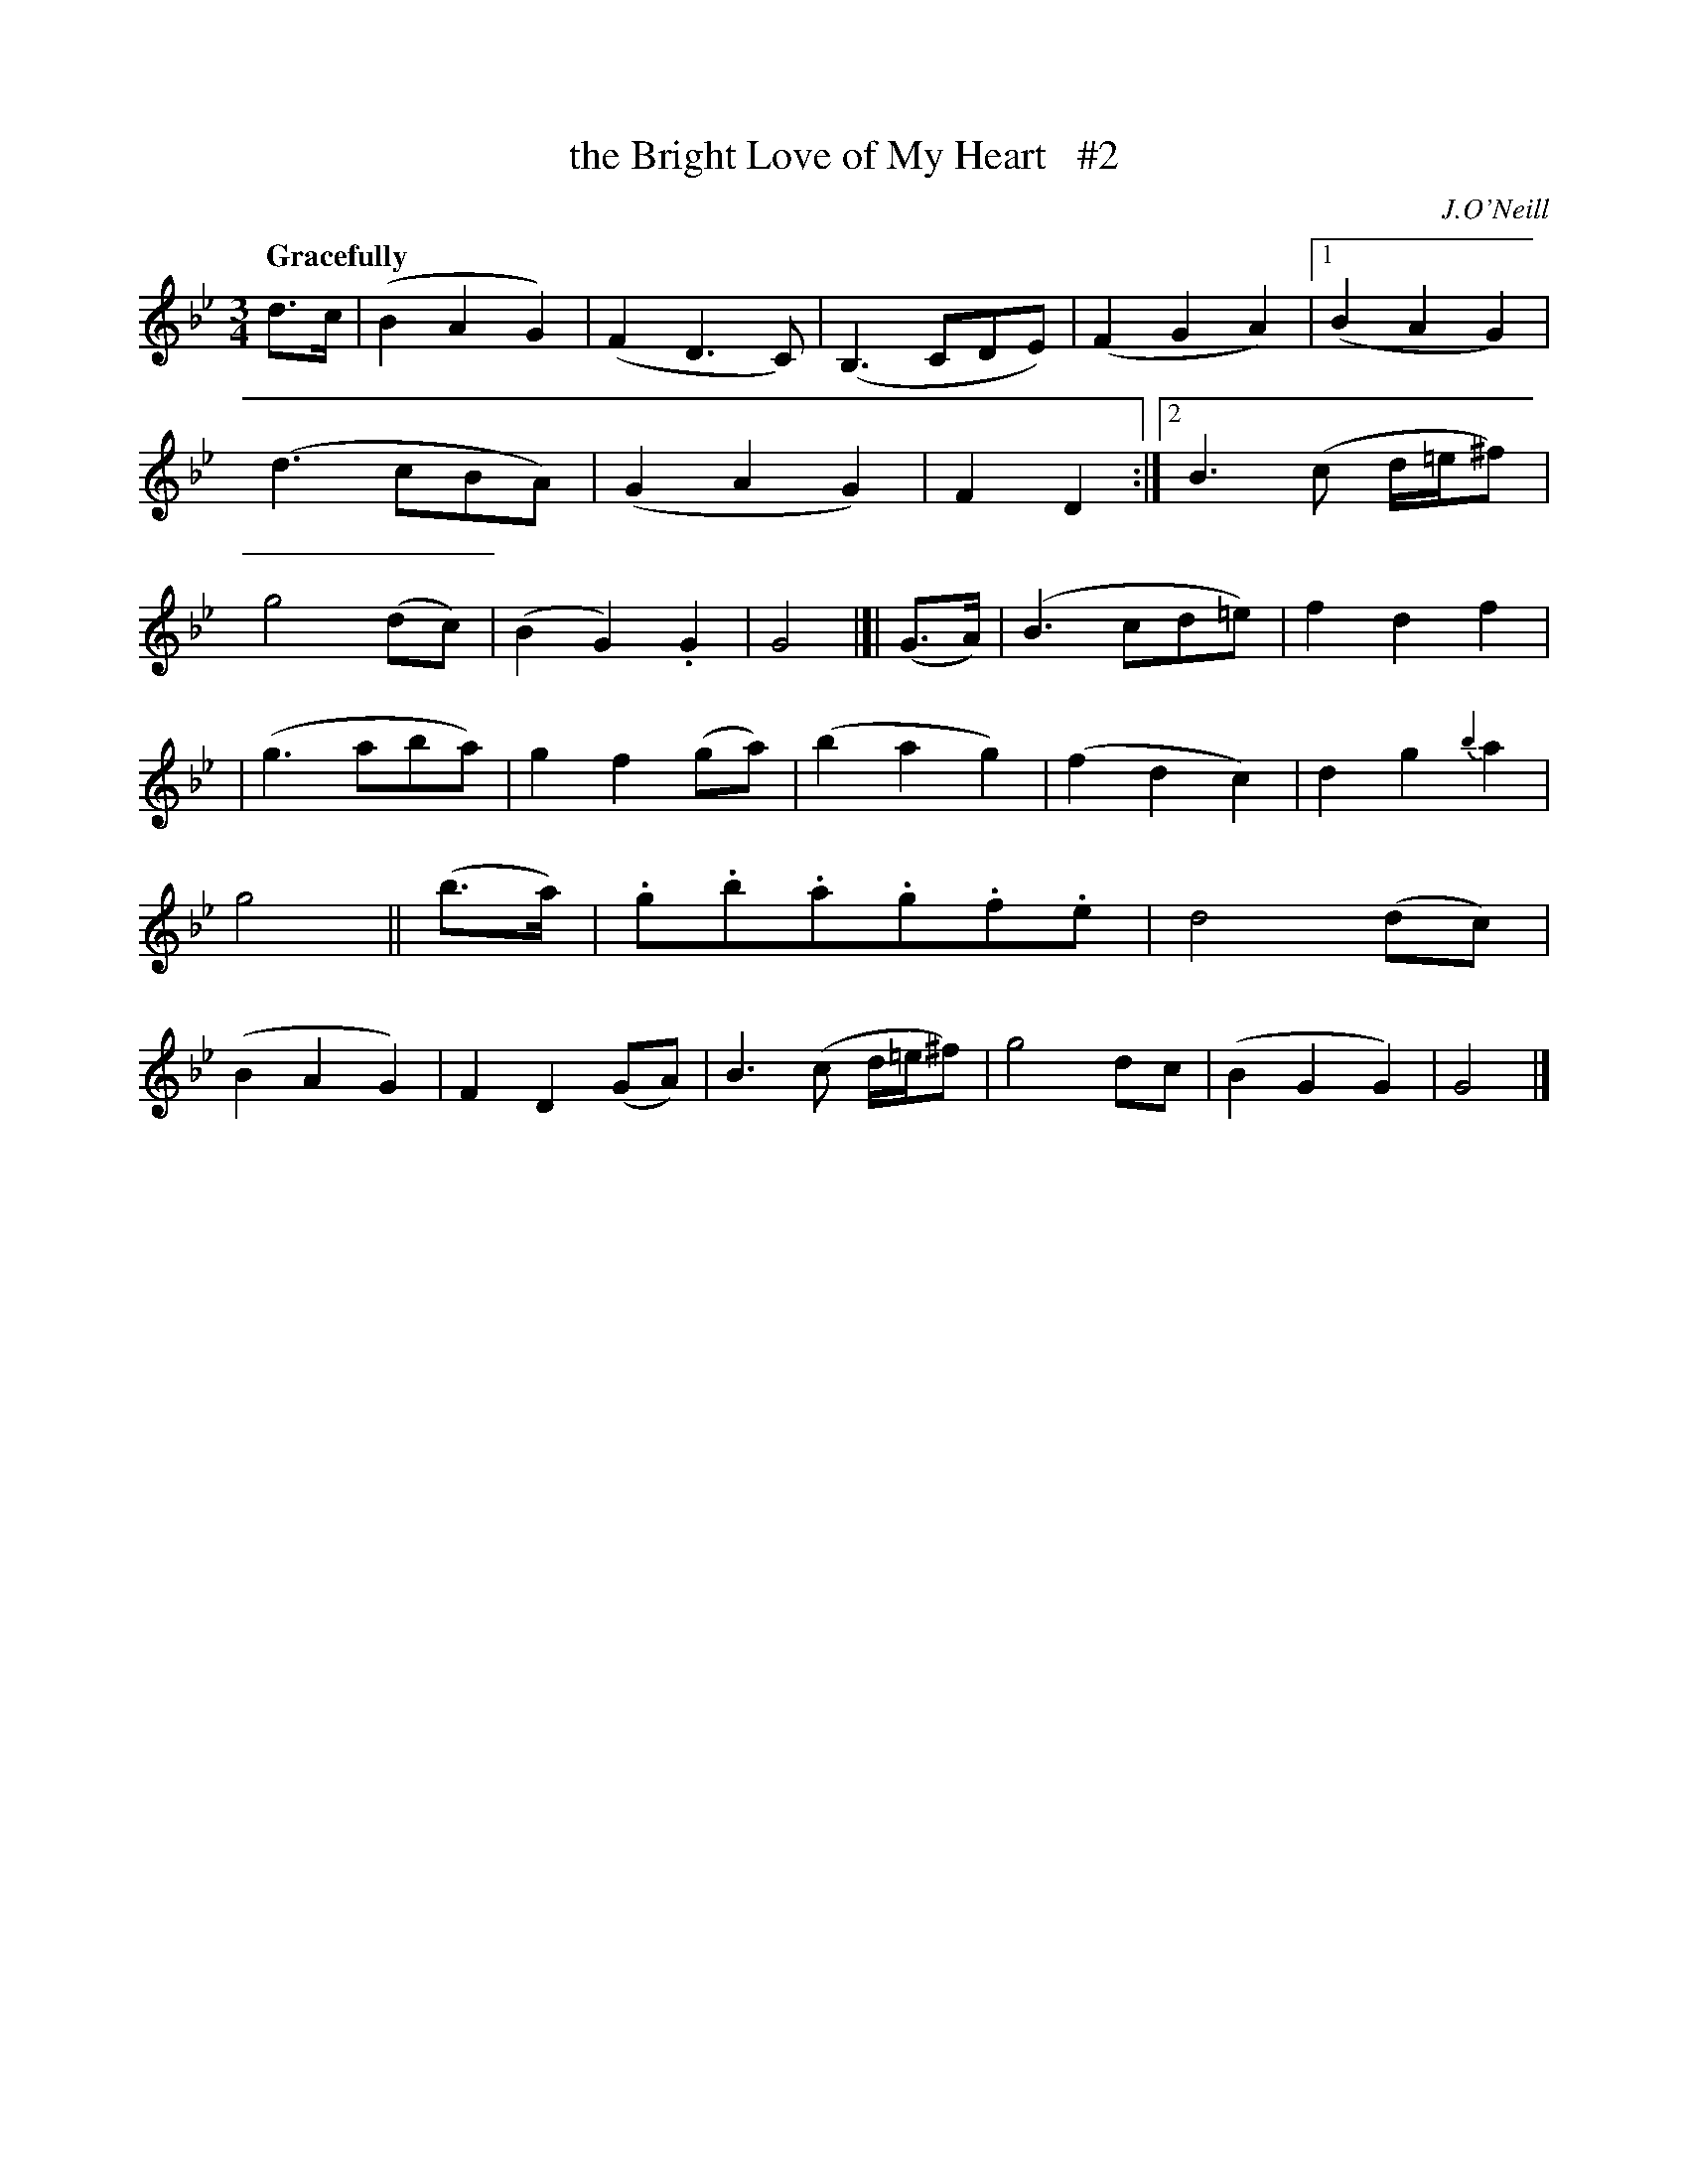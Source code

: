 X: 43
T: the Bright Love of My Heart   #2
R: air
%S: s:3 b:28(14+14)
M: 3/4
L: 1/8
B: O'Neill's 1850 #43
Q: "Gracefully"
O: J.O'Neill
Z: Norbert Paap, norbertp@bdu.uva.nl
N: Compacted via repeats and multiple endings [JC]
K: Gm
d>c \
|  (B2A2G2) | (F2D3C) | (B,3CDE) | (F2G2A2) |\
[1 (B2A2G2) | (d3cBA) | (G2A2G2) | F2D2 :|\
[2 B3(c d/=e/^f) | g4 (dc) | (B2G2) .G2 | G4 |]|\
(G>A) | (B3cd=e) | f2d2 f2 |
| (g3aba) | g2f2 (ga) | (b2a2g2) | (f2d2c2) | d2g2 {b2}a2 | g4 ||\
(b>a) | .g.b.a.g.f.e | d4 (dc) | (B2A2G2) | F2D2 (GA) | B3(c d/=e/^f) | g4 dc | (B2G2G2) | G4 |]
